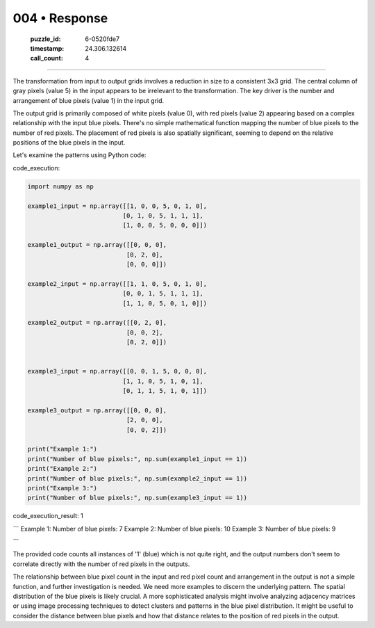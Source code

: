 004 • Response
==============

   :puzzle_id: 6-0520fde7
   :timestamp: 24.306.132614
   :call_count: 4



====

The transformation from input to output grids involves a reduction in size to a consistent 3x3 grid.  The central column of gray pixels (value 5) in the input appears to be irrelevant to the transformation.  The key driver is the number and arrangement of blue pixels (value 1) in the input grid.

The output grid is primarily composed of white pixels (value 0), with red pixels (value 2) appearing based on a complex relationship with the input blue pixels.  There's no simple mathematical function mapping the number of blue pixels to the number of red pixels. The placement of red pixels is also spatially significant, seeming to depend on the relative positions of the blue pixels in the input.

Let's examine the patterns using Python code:

code_execution:


.. code-block:: python

    import numpy as np
    
    example1_input = np.array([[1, 0, 0, 5, 0, 1, 0],
                              [0, 1, 0, 5, 1, 1, 1],
                              [1, 0, 0, 5, 0, 0, 0]])
    
    example1_output = np.array([[0, 0, 0],
                               [0, 2, 0],
                               [0, 0, 0]])
    
    example2_input = np.array([[1, 1, 0, 5, 0, 1, 0],
                              [0, 0, 1, 5, 1, 1, 1],
                              [1, 1, 0, 5, 0, 1, 0]])
    
    example2_output = np.array([[0, 2, 0],
                               [0, 0, 2],
                               [0, 2, 0]])
    
    
    example3_input = np.array([[0, 0, 1, 5, 0, 0, 0],
                              [1, 1, 0, 5, 1, 0, 1],
                              [0, 1, 1, 5, 1, 0, 1]])
    
    example3_output = np.array([[0, 0, 0],
                               [2, 0, 0],
                               [0, 0, 2]])
    
    print("Example 1:")
    print("Number of blue pixels:", np.sum(example1_input == 1))
    print("Example 2:")
    print("Number of blue pixels:", np.sum(example2_input == 1))
    print("Example 3:")
    print("Number of blue pixels:", np.sum(example3_input == 1))

code_execution_result: 1

```
Example 1:
Number of blue pixels: 7
Example 2:
Number of blue pixels: 10
Example 3:
Number of blue pixels: 9

```

The provided code counts all instances of '1' (blue) which is not quite right, and the output numbers don't seem to correlate directly with the number of red pixels in the outputs.


The relationship between blue pixel count in the input and red pixel count and arrangement in the output is not a simple function, and further investigation is needed.  We need more examples to discern the underlying pattern. The spatial distribution of the blue pixels is likely crucial. A more sophisticated analysis might involve analyzing adjacency matrices or using image processing techniques to detect clusters and patterns in the blue pixel distribution.  It might be useful to consider the distance between blue pixels and how that distance relates to the position of red pixels in the output.


.. seealso::

   - :doc:`004-history`
   - :doc:`004-prompt`

